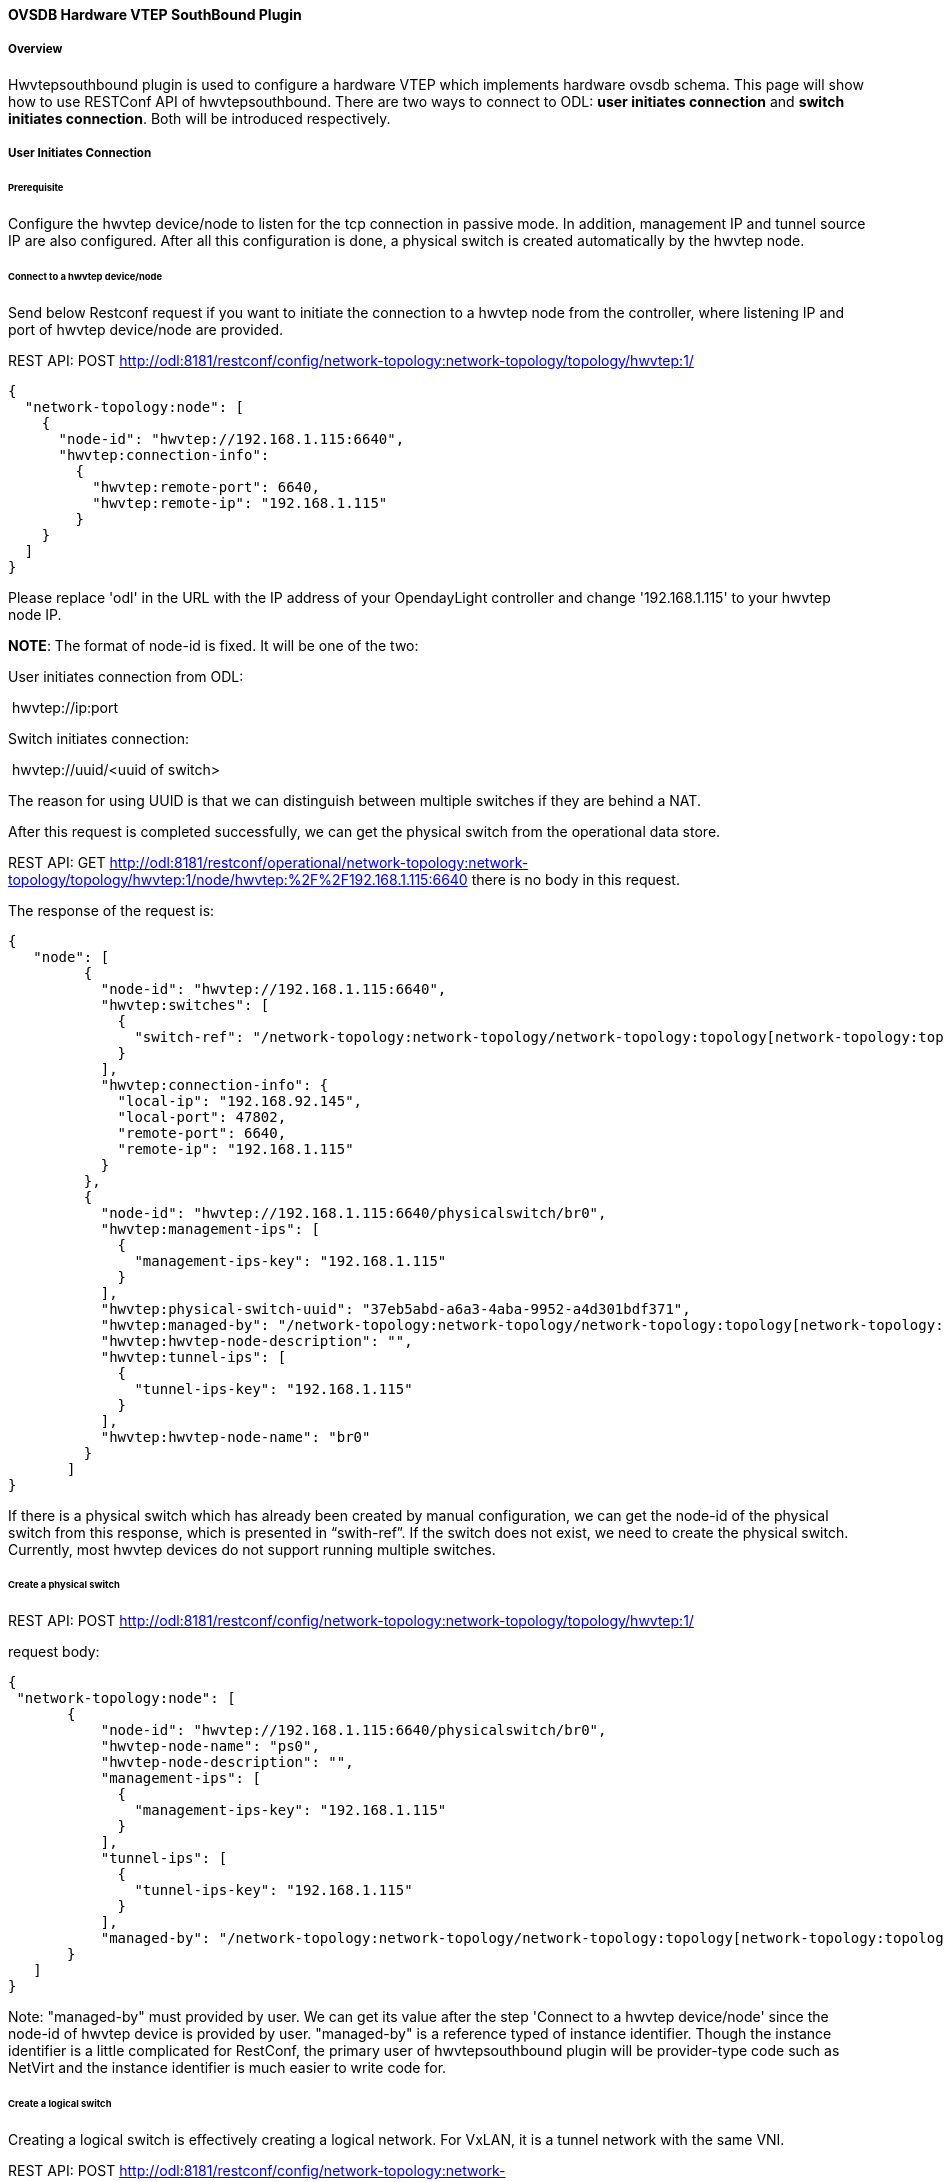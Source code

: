 ==== OVSDB Hardware VTEP SouthBound Plugin

===== Overview

Hwvtepsouthbound plugin is used to configure a hardware VTEP which
implements hardware ovsdb schema. This page will show how to use
RESTConf API of hwvtepsouthbound. There are two ways to connect to ODL:
*user initiates connection* and **switch initiates connection**. Both
will be introduced respectively.

===== User Initiates Connection

====== Prerequisite

Configure the hwvtep device/node to listen for the tcp connection in
passive mode. In addition, management IP and tunnel source IP are also
configured. After all this configuration is done, a physical switch is
created automatically by the hwvtep node.

====== Connect to a hwvtep device/node

Send below Restconf request if you want to initiate the connection to a
hwvtep node from the controller, where listening IP and port of hwvtep
device/node are provided.

REST API: POST
http://odl:8181/restconf/config/network-topology:network-topology/topology/hwvtep:1/

 {
   "network-topology:node": [
     {
       "node-id": "hwvtep://192.168.1.115:6640",
       "hwvtep:connection-info": 
         {
           "hwvtep:remote-port": 6640,
           "hwvtep:remote-ip": "192.168.1.115"
         }
     }
   ]
 }

Please replace 'odl' in the URL with the IP address of your OpendayLight
controller and change '192.168.1.115' to your hwvtep node IP.

**NOTE**: The format of node-id is fixed. It will be one of the two:

User initiates connection from ODL:

 hwvtep://ip:port

Switch initiates connection:

 hwvtep://uuid/<uuid of switch>

The reason for using UUID is that we can distinguish between multiple
switches if they are behind a NAT.

After this request is completed successfully, we can get the physical
switch from the operational data store.

REST API: GET
http://odl:8181/restconf/operational/network-topology:network-topology/topology/hwvtep:1/node/hwvtep:%2F%2F192.168.1.115:6640
there is no body in this request.

The response of the request is:

    {
       "node": [
             {
               "node-id": "hwvtep://192.168.1.115:6640",
               "hwvtep:switches": [
                 {
                   "switch-ref": "/network-topology:network-topology/network-topology:topology[network-topology:topology-id='hwvtep:1']/network-topology:node[network-topology:node-id='hwvtep://192.168.1.115:6640/physicalswitch/br0']"
                 }
               ],
               "hwvtep:connection-info": {
                 "local-ip": "192.168.92.145",
                 "local-port": 47802,
                 "remote-port": 6640,
                 "remote-ip": "192.168.1.115"
               }
             },
             {
               "node-id": "hwvtep://192.168.1.115:6640/physicalswitch/br0",
               "hwvtep:management-ips": [
                 {
                   "management-ips-key": "192.168.1.115"
                 }
               ],
               "hwvtep:physical-switch-uuid": "37eb5abd-a6a3-4aba-9952-a4d301bdf371",
               "hwvtep:managed-by": "/network-topology:network-topology/network-topology:topology[network-topology:topology-id='hwvtep:1']/network-topology:node[network-topology:node-id='hwvtep://192.168.1.115:6640']",
               "hwvtep:hwvtep-node-description": "",
               "hwvtep:tunnel-ips": [
                 {
                   "tunnel-ips-key": "192.168.1.115"
                 }
               ],
               "hwvtep:hwvtep-node-name": "br0"
             }
           ]
    }

If there is a physical switch which has already been created by manual
configuration, we can get the node-id of the physical switch from this
response, which is presented in “swith-ref”. If the switch does not
exist, we need to create the physical switch. Currently, most hwvtep
devices do not support running multiple switches.

====== Create a physical switch

REST API: POST
http://odl:8181/restconf/config/network-topology:network-topology/topology/hwvtep:1/

request body:

    {
     "network-topology:node": [
           {
               "node-id": "hwvtep://192.168.1.115:6640/physicalswitch/br0",
               "hwvtep-node-name": "ps0",
               "hwvtep-node-description": "",
               "management-ips": [
                 {
                   "management-ips-key": "192.168.1.115"
                 }
               ],
               "tunnel-ips": [
                 {
                   "tunnel-ips-key": "192.168.1.115"
                 }
               ],
               "managed-by": "/network-topology:network-topology/network-topology:topology[network-topology:topology-id='hwvtep:1']/network-topology:node[network-topology:node-id='hwvtep://192.168.1.115:6640']"             
           }
       ]
    }

Note: "managed-by" must provided by user. We can get its value after the
step 'Connect to a hwvtep device/node' since the node-id of hwvtep
device is provided by user. "managed-by" is a reference typed of
instance identifier. Though the instance identifier is a little
complicated for RestConf, the primary user of hwvtepsouthbound plugin
will be provider-type code such as NetVirt and the instance identifier
is much easier to write code for.

====== Create a logical switch

Creating a logical switch is effectively creating a logical network. For
VxLAN, it is a tunnel network with the same VNI.

REST API: POST
http://odl:8181/restconf/config/network-topology:network-topology/topology/hwvtep:1/node/hwvtep:%2F%2F192.168.1.115:6640

request body:

    {
     "logical-switches": [
           {
               "hwvtep-node-name": "ls0",
               "hwvtep-node-description": "",
               "tunnel-key": "10000"
            }
       ]
    }

====== Create a physical locator

After the VXLAN network is ready, we will add VTEPs to it. A VTEP is
described by a physical locator.

REST API: POST
http://odl:8181/restconf/config/network-topology:network-topology/topology/hwvtep:1/node/hwvtep:%2F%2F192.168.1.115:6640

request body:

    {
     "termination-point": [
          {
              "tp-id": "vxlan_over_ipv4:192.168.0.116",
              "encapsulation-type": "encapsulation-type-vxlan-over-ipv4",
              "dst-ip": "192.168.0.116"
              }
         ]
    }

The "tp-id" of locator is "\{encapsualation-type}: \{dst-ip}".

Note: As far as we know, the OVSDB database does not allow the insertion
of a new locator alone. So, no locator is inserted after this request is
sent. We will trigger off the creation until other entity refer to it,
such as remote-mcast-macs.

====== Create a remote-mcast-macs entry

After adding a physical locator to a logical switch, we need to create a
remote-mcast-macs entry to handle unknown traffic.

REST API: POST
http://odl:8181/restconf/config/network-topology:network-topology/topology/hwvtep:1/node/hwvtep:%2F%2F192.168.1.115:6640

request body:

 {
   "remote-mcast-macs": [
     {
       "mac-entry-key": "00:00:00:00:00:00",
       "logical-switch-ref": "ls0",
       "locator-set": [
         {
           "locator-ref": "/network-topology:network-topology/network-topology:topology[network-topology:topology-id='hwvtep:1']/network-topology:node[network-topology:node-id='hwvtep://219.141.189.115:6640']/network-topology:termination-point[network-topology:tp-id='vxlan_over_ipv4:192.168.0.116']"  
         }
       ]           
     }
   ]
 }

The physical locator 'vxlan_over_ipv4:192.168.0.116' is just created in
Create a physical locator. It should be noted that list "locator-set"
is immutable, that is, we must provide a set of "locator-ref" as a
whole.

Note: "00:00:00:00:00:00" stands for "unknown-dst" since the type of
mac-entry-key is yang:mac and does not accept "unknown-dst".

====== Create a physical port

Now we add a physical port into the physical switch
"hwvtep://192.168.1.115:6640/physicalswitch/br0". The port is attached
with a physical server or an L2 network and with the vlan 100.

REST API: POST
http://odl:8181/restconf/config/network-topology:network-topology/topology/hwvtep:1/node/hwvtep:%2F%2F192.168.1.115:6640%2Fphysicalswitch%2Fbr0

    {
     "network-topology:termination-point": [
           {
               "tp-id": "port0",
               "physical-port-id": 
               {
                   "hwvtep-node-name": "port0",
                   "hwvtep-node-description": ""
               },
               "vlan-bindings": [
                   {
                     "vlan-id-key": "100",
                     "logical-switch": "ls0"
                   }
               ]
           }
       ]
    }

At this point, we have completed the basic configuration.

Typically, hwvtep devices learn local MAC addresses automatically. But
they also support getting MAC address entries from ODL.

====== Create a local-mcast-macs entry

It is similar to 'Create a remote-mcast-macs entry'.

====== Create a remote-ucast-macs

REST API: POST
http://odl:8181/restconf/config/network-topology:network-topology/topology/hwvtep:1/node/hwvtep:%2F%2F192.168.1.115:6640

request body:

    {
     "remote-ucast-macs": [
           {
               "mac-entry-key": "11:11:11:11:11:11",
               "logical-switch-ref": "ls0",
               "ipaddr": "1.1.1.1",
               "locator-ref": "/network-topology:network-topology/network-topology:topology[network-topology:topology-id='hwvtep:1']/network-topology:node[network-topology:node-id='hwvtep://219.141.189.115:6640']/network-topology:termination-point[network-topology:tp-id='vxlan_over_ipv4:219.141.189.49']"             
           }
       ]
    }

====== Create a local-ucast-macs entry

This is similar to 'Create a remote-ucast-macs'.

===== Switch Initiates Connection

We do not need to connect to a hwvtep device/node when the switch
initiates the connection. After switches connect to ODL successfully, we
get the node-id's of switches by reading the operational data store.
Once the node-id of a hwvtep device is received, the remaining steps are
the same as when the user initiates the connection.

===== References

https://wiki.opendaylight.org/view/User_talk:Pzhang
